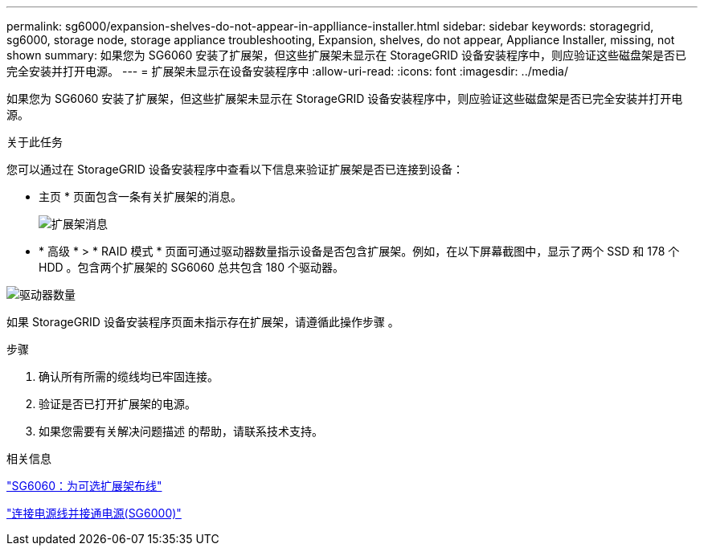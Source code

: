 ---
permalink: sg6000/expansion-shelves-do-not-appear-in-applliance-installer.html 
sidebar: sidebar 
keywords: storagegrid, sg6000, storage node, storage appliance troubleshooting, Expansion, shelves, do not appear, Appliance Installer, missing, not shown 
summary: 如果您为 SG6060 安装了扩展架，但这些扩展架未显示在 StorageGRID 设备安装程序中，则应验证这些磁盘架是否已完全安装并打开电源。 
---
= 扩展架未显示在设备安装程序中
:allow-uri-read: 
:icons: font
:imagesdir: ../media/


[role="lead"]
如果您为 SG6060 安装了扩展架，但这些扩展架未显示在 StorageGRID 设备安装程序中，则应验证这些磁盘架是否已完全安装并打开电源。

.关于此任务
您可以通过在 StorageGRID 设备安装程序中查看以下信息来验证扩展架是否已连接到设备：

* 主页 * 页面包含一条有关扩展架的消息。
+
image::../media/expansion_shelf_home_page_msg.png[扩展架消息]

* * 高级 * > * RAID 模式 * 页面可通过驱动器数量指示设备是否包含扩展架。例如，在以下屏幕截图中，显示了两个 SSD 和 178 个 HDD 。包含两个扩展架的 SG6060 总共包含 180 个驱动器。


image::../media/expansion_shelves_shown_by_num_of_drives.png[驱动器数量]

如果 StorageGRID 设备安装程序页面未指示存在扩展架，请遵循此操作步骤 。

.步骤
. 确认所有所需的缆线均已牢固连接。
. 验证是否已打开扩展架的电源。
. 如果您需要有关解决问题描述 的帮助，请联系技术支持。


.相关信息
link:sg6060-cabling-optional-expansion-shelves.html["SG6060：为可选扩展架布线"]

link:connecting-power-cords-and-applying-power-sg6000.html["连接电源线并接通电源(SG6000)"]
